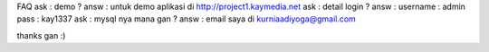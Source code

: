 FAQ
ask : demo ?
answ : untuk demo aplikasi di http://project1.kaymedia.net
ask : detail login ?
answ : username : admin pass : kay1337
ask : mysql nya mana gan ?
answ : email saya di kurniaadiyoga@gmail.com

thanks gan :)
